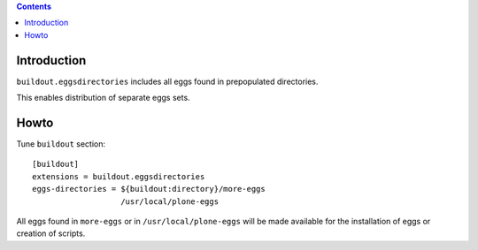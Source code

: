 .. contents::

Introduction
============

``buildout.eggsdirectories`` includes all eggs found in prepopulated
directories.

This enables distribution of separate eggs sets.

Howto
=====

Tune ``buildout`` section::

  [buildout]
  extensions = buildout.eggsdirectories
  eggs-directories = ${buildout:directory}/more-eggs
                     /usr/local/plone-eggs

All eggs found in ``more-eggs`` or in ``/usr/local/plone-eggs`` will be made
available for the installation of eggs or creation of scripts.

